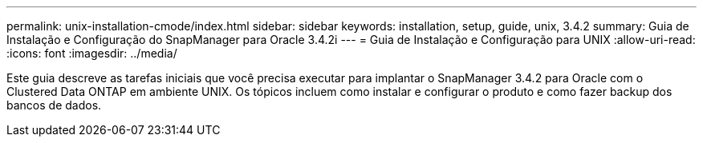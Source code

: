 ---
permalink: unix-installation-cmode/index.html 
sidebar: sidebar 
keywords: installation, setup, guide, unix, 3.4.2 
summary: Guia de Instalação e Configuração do SnapManager para Oracle 3.4.2i 
---
= Guia de Instalação e Configuração para UNIX
:allow-uri-read: 
:icons: font
:imagesdir: ../media/


[role="lead"]
Este guia descreve as tarefas iniciais que você precisa executar para implantar o SnapManager 3.4.2 para Oracle com o Clustered Data ONTAP em ambiente UNIX. Os tópicos incluem como instalar e configurar o produto e como fazer backup dos bancos de dados.
